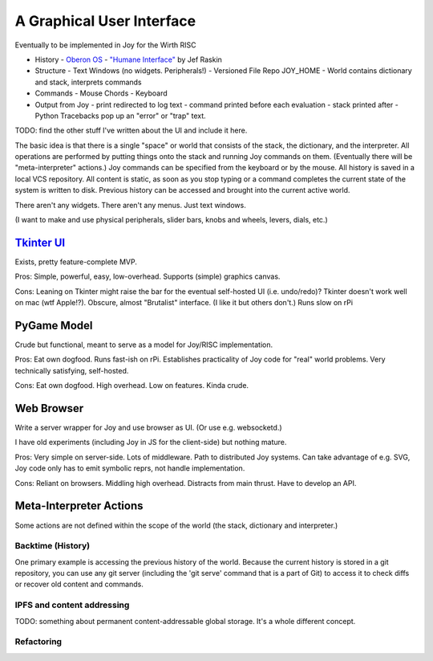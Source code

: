 A Graphical User Interface
==============================

Eventually to be implemented in Joy for the Wirth RISC

- History
  - `Oberon OS`_
  - `"Humane Interface"`_ by Jef Raskin

- Structure
  - Text Windows  (no widgets.  Peripherals!)
  - Versioned File Repo JOY_HOME
  - World contains dictionary and stack, interprets commands

- Commands
  - Mouse Chords
  - Keyboard

- Output from Joy
  - print redirected to log text
  - command printed before each evaluation
  - stack printed after
  - Python Tracebacks pop up an "error" or "trap" text.

TODO: find the other stuff I've written about the UI and include it here.

The basic idea is that there is a single "space" or world that consists
of the stack, the dictionary, and the interpreter.  All operations are
performed by putting things onto the stack and running Joy commands on
them.  (Eventually there will be "meta-interpreter" actions.)  Joy
commands can be specified from the keyboard or by the mouse.  All history
is saved in a local VCS repository.  All content is static, as soon as
you stop typing or a command completes the current state of the system is
written to disk.  Previous history can be accessed and brought into the
current active world.

There aren't any widgets.  There aren't any menus.  Just text windows.

(I want to make and use physical peripherals, slider bars, knobs and
wheels, levers, dials, etc.)




`Tkinter UI`_
-------------------

.. image:: images/Joypy-GUI.png

Exists, pretty feature-complete MVP.

Pros: Simple, powerful, easy, low-overhead. Supports (simple) graphics canvas.

Cons: Leaning on Tkinter might raise the bar for the eventual self-hosted UI (i.e. undo/redo)?  Tkinter doesn't work well on mac (wtf Apple!?). Obscure, almost "Brutalist" interface.  (I like it but others don't.)  Runs slow on rPi


PyGame Model
----------------------------

Crude but functional, meant to serve as a model for Joy/RISC implementation.

Pros: Eat own dogfood. Runs fast-ish on rPi.
Establishes practicality of Joy code for "real" world problems.
Very technically satisfying, self-hosted.

Cons: Eat own dogfood. High overhead. Low on features. Kinda crude.


Web Browser
--------------

Write a server wrapper for Joy and use browser as UI.  (Or use e.g. websocketd.)

I have old experiments (including Joy in JS for the client-side) but nothing
mature.

Pros: Very simple on server-side. Lots of middleware. Path to distributed Joy systems. Can take advantage of e.g. SVG, Joy code only has to emit symbolic reprs, not handle implementation.

Cons: Reliant on browsers. Middling high overhead. Distracts from main thrust. Have to develop an API.


Meta-Interpreter Actions
------------------------------

Some actions are not defined within the scope of the world (the stack,
dictionary and interpreter.)

Backtime (History)
^^^^^^^^^^^^^^^^^^^^^^^^^^^^^

One primary example is accessing the
previous history of the world.  Because the current history is stored in
a git repository, you can use any git server (including the 'git serve'
command that is a part of Git) to access it to check diffs or recover old
content and commands.

IPFS and content addressing
^^^^^^^^^^^^^^^^^^^^^^^^^^^^^

TODO: something about permanent content-addressable global storage.  It's
a whole different concept.

Refactoring
^^^^^^^^^^^^^^^^^^^^^^^^^^^^^



.. _"Humane Interface": /ipfs/QmXoypizjW3WknFiJnKLwHCnL72vedxjQkDDP1mXWo6uco/wiki/The_Humane_Interface.html
.. _Oberon OS: /ipfs/QmXoypizjW3WknFiJnKLwHCnL72vedxjQkDDP1mXWo6uco/wiki/Oberon_(operating_system).html

.. _Tkinter UI: source/joypy/joy/gui

